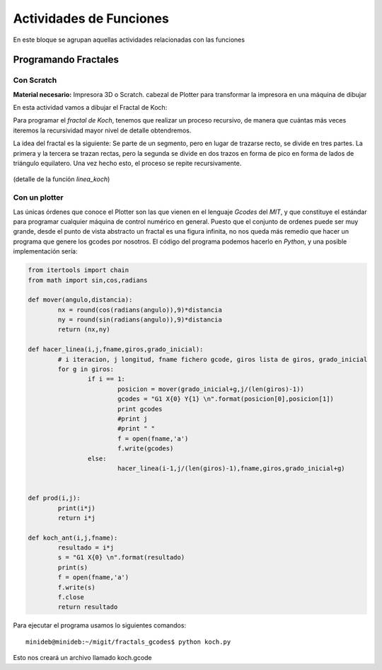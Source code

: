 ========================
Actividades de Funciones
========================
En este bloque se agrupan aquellas actividades relacionadas con las funciones
   
Programando Fractales
======================

Con Scratch
------------    

**Material necesario:** Impresora 3D o Scratch. cabezal de Plotter para transformar la impresora en una máquina de dibujar

En esta actividad vamos a dibujar el Fractal de Koch:

Para programar el *fractal de Koch*, tenemos que realizar un proceso recursivo, de manera que cuántas más veces iteremos la recursividad mayor nivel de detalle obtendremos.

La idea del fractal es la siguiente: Se parte de un segmento, pero en lugar de trazarse recto, se divide en tres partes. La primera y la tercera se trazan rectas, pero la segunda se divide en dos trazos en forma de pico en forma de lados de triángulo equilatero. Una vez hecho esto, el proceso se repite recursivamente.


.. figure:: ./images/fractal1.png
    :width: 2000px
    :align: center
    :alt: alternate text
    :figclass: align-center
    
    (detalle de la función *linea_koch*)

Con un plotter
---------------

Las únicas órdenes que conoce el Plotter son las que vienen en el lenguaje *Gcodes* del *MIT*, y que constituye el estándar
para programar cualquier máquina de control numérico en general. Puesto que el conjunto de ordenes puede ser muy grande,
desde el punto de vista abstracto un fractal es una figura infinita, no nos queda más remedio que hacer un programa que 
genere los gcodes por nosotros. El código del programa podemos hacerlo en *Python*, y una posible implementación sería:
    
.. code-block:: python
  
        from itertools import chain
        from math import sin,cos,radians
        
        def mover(angulo,distancia):
        	nx = round(cos(radians(angulo)),9)*distancia
        	ny = round(sin(radians(angulo)),9)*distancia
        	return (nx,ny)
        
        def hacer_linea(i,j,fname,giros,grado_inicial):
        	# i iteracion, j longitud, fname fichero gcode, giros lista de giros, grado_inicial
        	for g in giros:
        		if i == 1:
        			posicion = mover(grado_inicial+g,j/(len(giros)-1))
        			gcodes = "G1 X{0} Y{1} \n".format(posicion[0],posicion[1])
        			print gcodes
        			#print j
        			#print " "
        			f = open(fname,'a')
        			f.write(gcodes)
        		else:
        			hacer_linea(i-1,j/(len(giros)-1),fname,giros,grado_inicial+g)
        		
        	
        def prod(i,j):
        	print(i*j)
        	return i*j
        	
        def koch_ant(i,j,fname):
        	resultado = i*j
        	s = "G1 X{0} \n".format(resultado)
        	print(s)
        	f = open(fname,'a')
        	f.write(s)
        	f.close
        	return resultado  
 
Para ejecutar el programa usamos lo siguientes comandos::

    minideb@minideb:~/migit/fractals_gcodes$ python koch.py
    
Esto nos creará un archivo llamado koch.gcode

